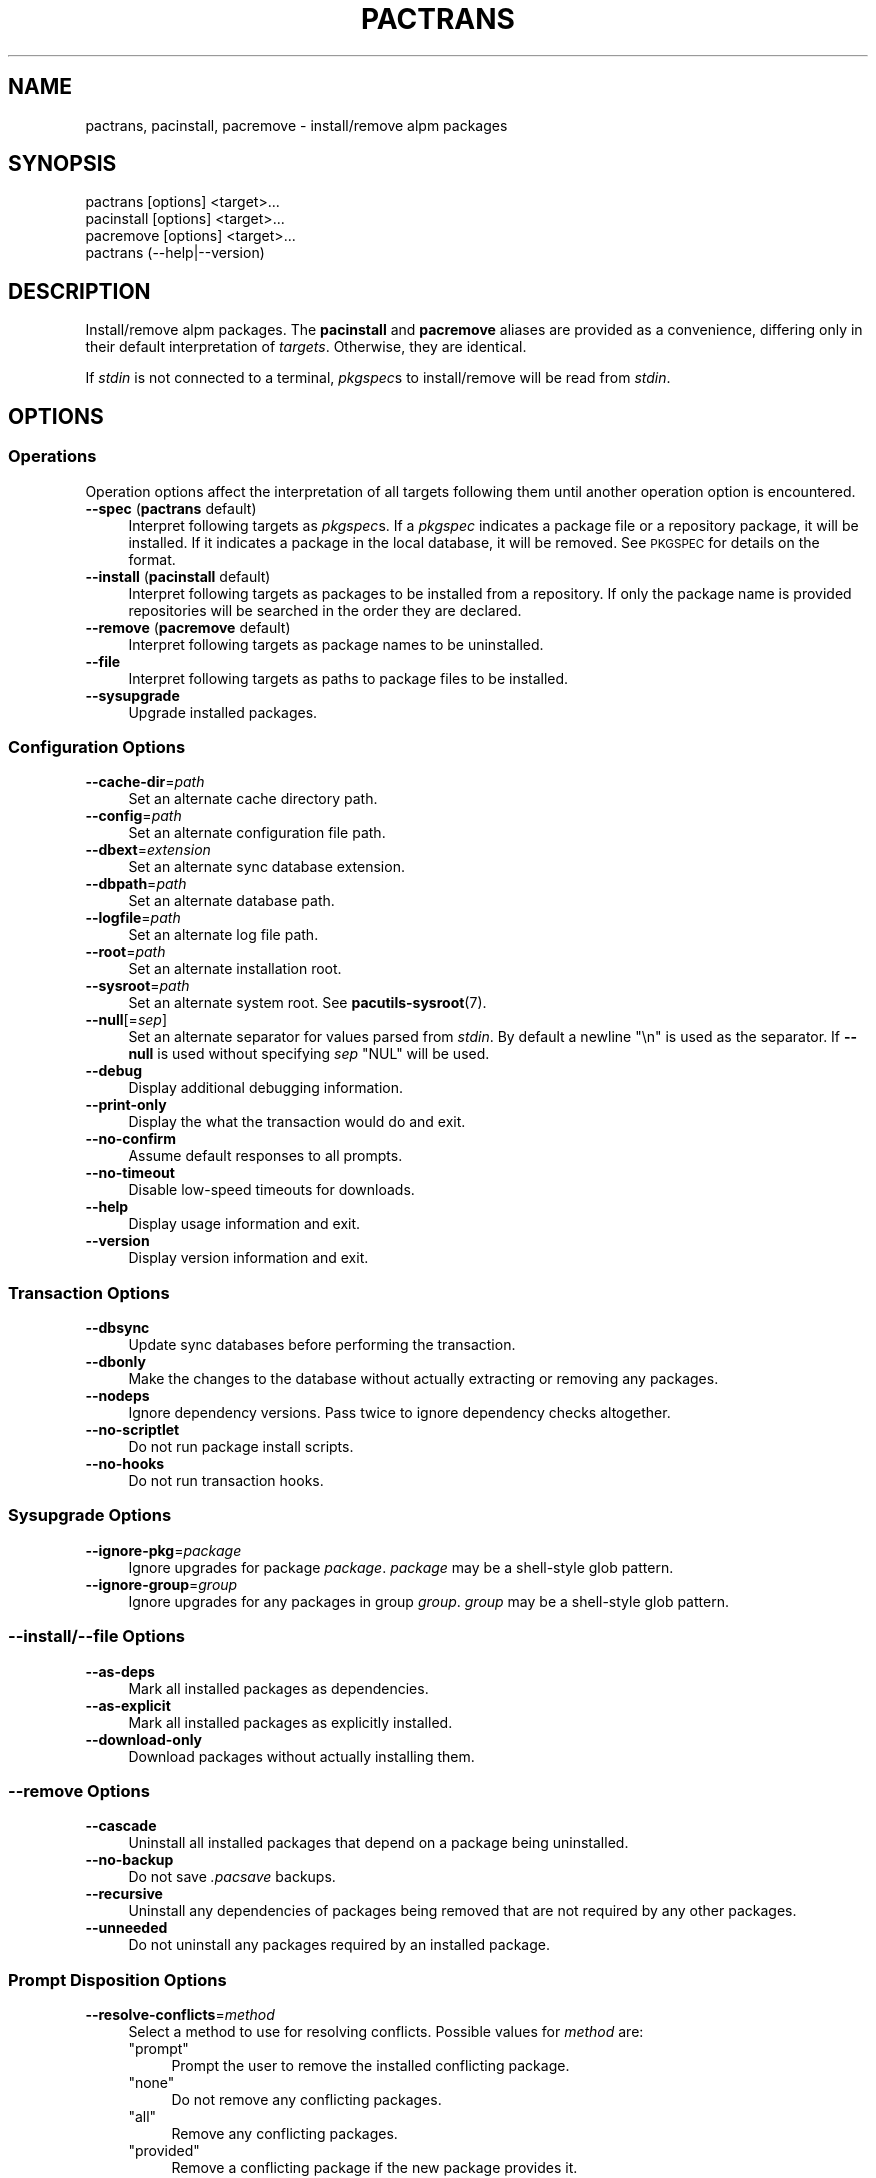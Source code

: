 .\" Automatically generated by Pod::Man 4.14 (Pod::Simple 3.42)
.\"
.\" Standard preamble:
.\" ========================================================================
.de Sp \" Vertical space (when we can't use .PP)
.if t .sp .5v
.if n .sp
..
.de Vb \" Begin verbatim text
.ft CW
.nf
.ne \\$1
..
.de Ve \" End verbatim text
.ft R
.fi
..
.\" Set up some character translations and predefined strings.  \*(-- will
.\" give an unbreakable dash, \*(PI will give pi, \*(L" will give a left
.\" double quote, and \*(R" will give a right double quote.  \*(C+ will
.\" give a nicer C++.  Capital omega is used to do unbreakable dashes and
.\" therefore won't be available.  \*(C` and \*(C' expand to `' in nroff,
.\" nothing in troff, for use with C<>.
.tr \(*W-
.ds C+ C\v'-.1v'\h'-1p'\s-2+\h'-1p'+\s0\v'.1v'\h'-1p'
.ie n \{\
.    ds -- \(*W-
.    ds PI pi
.    if (\n(.H=4u)&(1m=24u) .ds -- \(*W\h'-12u'\(*W\h'-12u'-\" diablo 10 pitch
.    if (\n(.H=4u)&(1m=20u) .ds -- \(*W\h'-12u'\(*W\h'-8u'-\"  diablo 12 pitch
.    ds L" ""
.    ds R" ""
.    ds C` ""
.    ds C' ""
'br\}
.el\{\
.    ds -- \|\(em\|
.    ds PI \(*p
.    ds L" ``
.    ds R" ''
.    ds C`
.    ds C'
'br\}
.\"
.\" Escape single quotes in literal strings from groff's Unicode transform.
.ie \n(.g .ds Aq \(aq
.el       .ds Aq '
.\"
.\" If the F register is >0, we'll generate index entries on stderr for
.\" titles (.TH), headers (.SH), subsections (.SS), items (.Ip), and index
.\" entries marked with X<> in POD.  Of course, you'll have to process the
.\" output yourself in some meaningful fashion.
.\"
.\" Avoid warning from groff about undefined register 'F'.
.de IX
..
.nr rF 0
.if \n(.g .if rF .nr rF 1
.if (\n(rF:(\n(.g==0)) \{\
.    if \nF \{\
.        de IX
.        tm Index:\\$1\t\\n%\t"\\$2"
..
.        if !\nF==2 \{\
.            nr % 0
.            nr F 2
.        \}
.    \}
.\}
.rr rF
.\"
.\" Accent mark definitions (@(#)ms.acc 1.5 88/02/08 SMI; from UCB 4.2).
.\" Fear.  Run.  Save yourself.  No user-serviceable parts.
.    \" fudge factors for nroff and troff
.if n \{\
.    ds #H 0
.    ds #V .8m
.    ds #F .3m
.    ds #[ \f1
.    ds #] \fP
.\}
.if t \{\
.    ds #H ((1u-(\\\\n(.fu%2u))*.13m)
.    ds #V .6m
.    ds #F 0
.    ds #[ \&
.    ds #] \&
.\}
.    \" simple accents for nroff and troff
.if n \{\
.    ds ' \&
.    ds ` \&
.    ds ^ \&
.    ds , \&
.    ds ~ ~
.    ds /
.\}
.if t \{\
.    ds ' \\k:\h'-(\\n(.wu*8/10-\*(#H)'\'\h"|\\n:u"
.    ds ` \\k:\h'-(\\n(.wu*8/10-\*(#H)'\`\h'|\\n:u'
.    ds ^ \\k:\h'-(\\n(.wu*10/11-\*(#H)'^\h'|\\n:u'
.    ds , \\k:\h'-(\\n(.wu*8/10)',\h'|\\n:u'
.    ds ~ \\k:\h'-(\\n(.wu-\*(#H-.1m)'~\h'|\\n:u'
.    ds / \\k:\h'-(\\n(.wu*8/10-\*(#H)'\z\(sl\h'|\\n:u'
.\}
.    \" troff and (daisy-wheel) nroff accents
.ds : \\k:\h'-(\\n(.wu*8/10-\*(#H+.1m+\*(#F)'\v'-\*(#V'\z.\h'.2m+\*(#F'.\h'|\\n:u'\v'\*(#V'
.ds 8 \h'\*(#H'\(*b\h'-\*(#H'
.ds o \\k:\h'-(\\n(.wu+\w'\(de'u-\*(#H)/2u'\v'-.3n'\*(#[\z\(de\v'.3n'\h'|\\n:u'\*(#]
.ds d- \h'\*(#H'\(pd\h'-\w'~'u'\v'-.25m'\f2\(hy\fP\v'.25m'\h'-\*(#H'
.ds D- D\\k:\h'-\w'D'u'\v'-.11m'\z\(hy\v'.11m'\h'|\\n:u'
.ds th \*(#[\v'.3m'\s+1I\s-1\v'-.3m'\h'-(\w'I'u*2/3)'\s-1o\s+1\*(#]
.ds Th \*(#[\s+2I\s-2\h'-\w'I'u*3/5'\v'-.3m'o\v'.3m'\*(#]
.ds ae a\h'-(\w'a'u*4/10)'e
.ds Ae A\h'-(\w'A'u*4/10)'E
.    \" corrections for vroff
.if v .ds ~ \\k:\h'-(\\n(.wu*9/10-\*(#H)'\s-2\u~\d\s+2\h'|\\n:u'
.if v .ds ^ \\k:\h'-(\\n(.wu*10/11-\*(#H)'\v'-.4m'^\v'.4m'\h'|\\n:u'
.    \" for low resolution devices (crt and lpr)
.if \n(.H>23 .if \n(.V>19 \
\{\
.    ds : e
.    ds 8 ss
.    ds o a
.    ds d- d\h'-1'\(ga
.    ds D- D\h'-1'\(hy
.    ds th \o'bp'
.    ds Th \o'LP'
.    ds ae ae
.    ds Ae AE
.\}
.rm #[ #] #H #V #F C
.\" ========================================================================
.\"
.IX Title "PACTRANS 1"
.TH PACTRANS 1 "2021-08-14" "pacutils" "pactrans"
.\" For nroff, turn off justification.  Always turn off hyphenation; it makes
.\" way too many mistakes in technical documents.
.if n .ad l
.nh
.SH "NAME"
pactrans, pacinstall, pacremove \- install/remove alpm packages
.SH "SYNOPSIS"
.IX Header "SYNOPSIS"
.Vb 4
\& pactrans   [options] <target>...
\& pacinstall [options] <target>...
\& pacremove  [options] <target>...
\& pactrans   (\-\-help|\-\-version)
.Ve
.SH "DESCRIPTION"
.IX Header "DESCRIPTION"
Install/remove alpm packages.  The \fBpacinstall\fR and \fBpacremove\fR aliases
are provided as a convenience, differing only in their default interpretation
of \fItargets\fR.  Otherwise, they are identical.
.PP
If \fIstdin\fR is not connected to a terminal, \fIpkgspec\fRs to install/remove will
be read from \fIstdin\fR.
.SH "OPTIONS"
.IX Header "OPTIONS"
.SS "Operations"
.IX Subsection "Operations"
Operation options affect the interpretation of all targets following them until
another operation option is encountered.
.IP "\fB\-\-spec\fR (\fBpactrans\fR default)" 4
.IX Item "--spec (pactrans default)"
Interpret following targets as \fIpkgspec\fRs.  If a \fIpkgspec\fR indicates
a package file or a repository package, it will be installed.  If it indicates
a package in the local database, it will be removed.  See \s-1PKGSPEC\s0 for
details on the format.
.IP "\fB\-\-install\fR (\fBpacinstall\fR default)" 4
.IX Item "--install (pacinstall default)"
Interpret following targets as packages to be installed from a repository.  If
only the package name is provided repositories will be searched in the order
they are declared.
.IP "\fB\-\-remove\fR (\fBpacremove\fR default)" 4
.IX Item "--remove (pacremove default)"
Interpret following targets as package names to be uninstalled.
.IP "\fB\-\-file\fR" 4
.IX Item "--file"
Interpret following targets as paths to package files to be installed.
.IP "\fB\-\-sysupgrade\fR" 4
.IX Item "--sysupgrade"
Upgrade installed packages.
.SS "Configuration Options"
.IX Subsection "Configuration Options"
.IP "\fB\-\-cache\-dir\fR=\fIpath\fR" 4
.IX Item "--cache-dir=path"
Set an alternate cache directory path.
.IP "\fB\-\-config\fR=\fIpath\fR" 4
.IX Item "--config=path"
Set an alternate configuration file path.
.IP "\fB\-\-dbext\fR=\fIextension\fR" 4
.IX Item "--dbext=extension"
Set an alternate sync database extension.
.IP "\fB\-\-dbpath\fR=\fIpath\fR" 4
.IX Item "--dbpath=path"
Set an alternate database path.
.IP "\fB\-\-logfile\fR=\fIpath\fR" 4
.IX Item "--logfile=path"
Set an alternate log file path.
.IP "\fB\-\-root\fR=\fIpath\fR" 4
.IX Item "--root=path"
Set an alternate installation root.
.IP "\fB\-\-sysroot\fR=\fIpath\fR" 4
.IX Item "--sysroot=path"
Set an alternate system root.  See \fBpacutils\-sysroot\fR\|(7).
.IP "\fB\-\-null\fR[=\fIsep\fR]" 4
.IX Item "--null[=sep]"
Set an alternate separator for values parsed from \fIstdin\fR.  By default
a newline \f(CW\*(C`\en\*(C'\fR is used as the separator.  If \fB\-\-null\fR is used without
specifying \fIsep\fR \f(CW\*(C`NUL\*(C'\fR will be used.
.IP "\fB\-\-debug\fR" 4
.IX Item "--debug"
Display additional debugging information.
.IP "\fB\-\-print\-only\fR" 4
.IX Item "--print-only"
Display the what the transaction would do and exit.
.IP "\fB\-\-no\-confirm\fR" 4
.IX Item "--no-confirm"
Assume default responses to all prompts.
.IP "\fB\-\-no\-timeout\fR" 4
.IX Item "--no-timeout"
Disable low-speed timeouts for downloads.
.IP "\fB\-\-help\fR" 4
.IX Item "--help"
Display usage information and exit.
.IP "\fB\-\-version\fR" 4
.IX Item "--version"
Display version information and exit.
.SS "Transaction Options"
.IX Subsection "Transaction Options"
.IP "\fB\-\-dbsync\fR" 4
.IX Item "--dbsync"
Update sync databases before performing the transaction.
.IP "\fB\-\-dbonly\fR" 4
.IX Item "--dbonly"
Make the changes to the database without actually extracting or removing any
packages.
.IP "\fB\-\-nodeps\fR" 4
.IX Item "--nodeps"
Ignore dependency versions.  Pass twice to ignore dependency checks altogether.
.IP "\fB\-\-no\-scriptlet\fR" 4
.IX Item "--no-scriptlet"
Do not run package install scripts.
.IP "\fB\-\-no\-hooks\fR" 4
.IX Item "--no-hooks"
Do not run transaction hooks.
.SS "Sysupgrade Options"
.IX Subsection "Sysupgrade Options"
.IP "\fB\-\-ignore\-pkg\fR=\fIpackage\fR" 4
.IX Item "--ignore-pkg=package"
Ignore upgrades for package \fIpackage\fR.  \fIpackage\fR may be a shell-style glob
pattern.
.IP "\fB\-\-ignore\-group\fR=\fIgroup\fR" 4
.IX Item "--ignore-group=group"
Ignore upgrades for any packages in group \fIgroup\fR.  \fIgroup\fR may be
a shell-style glob pattern.
.SS "\fB\-\-install\fP/\fB\-\-file\fP Options"
.IX Subsection "--install/--file Options"
.IP "\fB\-\-as\-deps\fR" 4
.IX Item "--as-deps"
Mark all installed packages as dependencies.
.IP "\fB\-\-as\-explicit\fR" 4
.IX Item "--as-explicit"
Mark all installed packages as explicitly installed.
.IP "\fB\-\-download\-only\fR" 4
.IX Item "--download-only"
Download packages without actually installing them.
.SS "\fB\-\-remove\fP Options"
.IX Subsection "--remove Options"
.IP "\fB\-\-cascade\fR" 4
.IX Item "--cascade"
Uninstall all installed packages that depend on a package being uninstalled.
.IP "\fB\-\-no\-backup\fR" 4
.IX Item "--no-backup"
Do not save \fI.pacsave\fR backups.
.IP "\fB\-\-recursive\fR" 4
.IX Item "--recursive"
Uninstall any dependencies of packages being removed that are not required by
any other packages.
.IP "\fB\-\-unneeded\fR" 4
.IX Item "--unneeded"
Do not uninstall any packages required by an installed package.
.SS "Prompt Disposition Options"
.IX Subsection "Prompt Disposition Options"
.IP "\fB\-\-resolve\-conflicts\fR=\fImethod\fR" 4
.IX Item "--resolve-conflicts=method"
Select a method to use for resolving conflicts.  Possible values for \fImethod\fR
are:
.RS 4
.ie n .IP """prompt""" 4
.el .IP "\f(CWprompt\fR" 4
.IX Item "prompt"
Prompt the user to remove the installed conflicting package.
.ie n .IP """none""" 4
.el .IP "\f(CWnone\fR" 4
.IX Item "none"
Do not remove any conflicting packages.
.ie n .IP """all""" 4
.el .IP "\f(CWall\fR" 4
.IX Item "all"
Remove any conflicting packages.
.ie n .IP """provided""" 4
.el .IP "\f(CWprovided\fR" 4
.IX Item "provided"
Remove a conflicting package if the new package provides it.
.ie n .IP """depends""" 4
.el .IP "\f(CWdepends\fR" 4
.IX Item "depends"
Remove a conflicting package if it was installed as a dependency.
.ie n .IP """provided\-depends""" 4
.el .IP "\f(CWprovided\-depends\fR" 4
.IX Item "provided-depends"
Remove a conflicting package if it was installed as a dependency and the new
package provides it.
.RE
.RS 4
.RE
.IP "\fB\-\-resolve\-replacements\fR=\fImethod\fR" 4
.IX Item "--resolve-replacements=method"
Select a method to use for resolving replacements.  Possible values for
\&\fImethod\fR are:
.RS 4
.ie n .IP """prompt""" 4
.el .IP "\f(CWprompt\fR" 4
.IX Item "prompt"
Prompt the user to replace the package.
.ie n .IP """none""" 4
.el .IP "\f(CWnone\fR" 4
.IX Item "none"
Do not replace any packages.
.ie n .IP """all""" 4
.el .IP "\f(CWall\fR" 4
.IX Item "all"
Perform all available package replacements.
.ie n .IP """provided""" 4
.el .IP "\f(CWprovided\fR" 4
.IX Item "provided"
Perform replacements where the new package provides the old one.
.ie n .IP """depends""" 4
.el .IP "\f(CWdepends\fR" 4
.IX Item "depends"
Perform replacements where the old package was installed as a dependency.
.ie n .IP """provided\-depends""" 4
.el .IP "\f(CWprovided\-depends\fR" 4
.IX Item "provided-depends"
Perform replacements where the old package was installed as a dependency and
the new package provides the old one.
.RE
.RS 4
.RE
.IP "\fB\-\-install\-ignored\-packages\fR=\fIprompt|yes|no\fR" 4
.IX Item "--install-ignored-packages=prompt|yes|no"
Set the disposition for prompts to install ignored packages.
.IP "\fB\-\-delete\-corrupt\-files\fR=\fIprompt|yes|no\fR" 4
.IX Item "--delete-corrupt-files=prompt|yes|no"
Set the disposition for prompts to delete corrupt package.
.IP "\fB\-\-use\-first\-provider\fR=\fIprompt|yes|no\fR" 4
.IX Item "--use-first-provider=prompt|yes|no"
Set the disposition for prompts to select a provider.  If set to \f(CW\*(C`yes\*(C'\fR, the
first available provider will be selected.
.IP "\fB\-\-skip\-unresolvable\fR=\fIprompt|yes|no\fR" 4
.IX Item "--skip-unresolvable=prompt|yes|no"
Set the disposition for prompts to skip packages with unresolvable
dependencies.
.IP "\fB\-\-import\-pgp\-keys\fR=\fIprompt|yes|no\fR" 4
.IX Item "--import-pgp-keys=prompt|yes|no"
Set the disposition for prompts to import missing \s-1PGP\s0 keys.
.IP "\fB\-\-yolo\fR" 4
.IX Item "--yolo"
Set all prompt disposition options to their \f(CW\*(C`all\*(C'\fR or \f(CW\*(C`yes\*(C'\fR value and set
\&\fB\-\-no\-confirm\fR.
.PP
\&\s-1NOTE:\s0 regardless of the disposition options chosen, all dependencies must still
be satisfied in order for the transaction to succeed unless \fB\-\-nodeps\fR is used
as well.
.SH "PKGSPEC"
.IX Header "PKGSPEC"
A \fIpkgspec\fR is a string that can identify an individual package.  Accepted
formats are:
.IP "<repository>/<package>" 4
.IX Item "<repository>/<package>"
.Vb 2
\& core/pacman
\& local/pacman
.Ve
.IP "<proto>://<path/to/package/file>" 4
.IX Item "<proto>://<path/to/package/file>"
.Vb 1
\& file:///var/cache/pacman/pkg/pacman\-4.1.0\-1\-x86_64.pkg.tar.xz
.Ve
.SH "EXAMPLES"
.IX Header "EXAMPLES"
.IP "Replace \fIfoo\fR with \fIbar\fR" 4
.IX Item "Replace foo with bar"
.Vb 1
\& pactrans local/foo baz/bar
.Ve
.Sp
Or, if \fIbar\fR's repository is unknown:
.Sp
.Vb 1
\& pacinstall bar \-\-remove foo
.Ve
.IP "Install \fIfoo\fR and \fIbar\fR:" 4
.IX Item "Install foo and bar:"
.Vb 1
\& pactrans \-\-install foo bar
.Ve
.SH "CAVEATS"
.IX Header "CAVEATS"
\&\fBpactrans\fR determines whether or not to read \fIpkgspec\fRs from \fIstdin\fR based
on a naive check using \fBisatty\fR\|(3).  If \fBpactrans\fR is called in an
environment, such as a shell function or script being used in a pipe, where
\&\fIstdin\fR is not connected to a terminal but does not contain \fIpkgspec\fRs to
install/remove, \fBpactrans\fR should be called with \fIstdin\fR closed.  For
POSIX-compatible shells, this can be done with \f(CW\*(C`<&\-\*(C'\fR.
